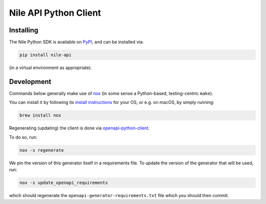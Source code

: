 ======================
Nile API Python Client
======================

Installing
----------

The Nile Python SDK is available on `PyPI <https://pypi.org/project/nile-api/>`_, and can be installed via:

.. code-block:: sh

    pip install nile-api

(in a virtual environment as appropriate).

Development
-----------

Commands below generally make use of `nox <https://nox.thea.codes/en/stable/index.html#>`_ (in some sense a Python-based, testing-centric ``make``).

You can install it by following its `install instructions <https://nox.thea.codes/en/stable/index.html#welcome-to-nox>`_ for your OS, or e.g. on macOS, by simply running:

.. code-block:: sh

    brew install nox

Regenerating (updating) the client is done via `openapi-python-client <https://github.com/openapi-generators/openapi-python-client>`_.

To do so, run:

.. code-block:: sh

    nox -s regenerate

We pin the version of this generator itself in a requirements file.
To update the version of the generator that will be used, run:

.. code-block:: sh

    nox -s update_openapi_requirements

which should regenerate the ``openapi-generator-requirements.txt`` file which you should then commit.
